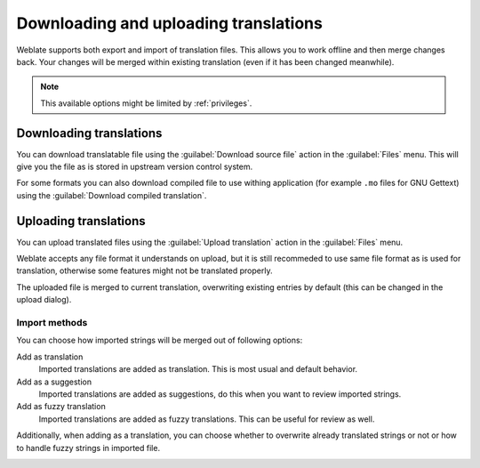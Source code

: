 Downloading and uploading translations
======================================

Weblate supports both export and import of translation files. This allows you
to work offline and then merge changes back. Your changes will be merged within
existing translation (even if it has been changed meanwhile).

.. note::

    This available options might be limited by :ref:`privileges`.

Downloading translations
------------------------

You can download translatable file using the :guilabel:`Download source file`
action in the :guilabel:`Files` menu. This will give you the file as is stored
in upstream version control system.

For some formats you can also download compiled file to use withing application
(for example ``.mo`` files for GNU Gettext) using the 
:guilabel:`Download compiled translation`.

Uploading translations
----------------------

You can upload translated files using the :guilabel:`Upload translation` action
in the :guilabel:`Files` menu.

Weblate accepts any file format it understands on upload, but it is still
recommeded to use same file format as is used for translation, otherwise some
features might not be translated properly.

.. seealso:: :ref:`formats`

The uploaded file is merged to current translation, overwriting existing
entries by default (this can be changed in the upload dialog).

Import methods
++++++++++++++

You can choose how imported strings will be merged out of following options:

Add as translation
    Imported translations are added as translation. This is most usual and
    default behavior.
Add as a suggestion
    Imported translations are added as suggestions, do this when you want to
    review imported strings.
Add as fuzzy translation
    Imported translations are added as fuzzy translations. This can be useful
    for review as well.

Additionally, when adding as a translation, you can choose whether to overwrite
already translated strings or not or how to handle fuzzy strings in imported
file.

.. image:: ../images/export-import.png
